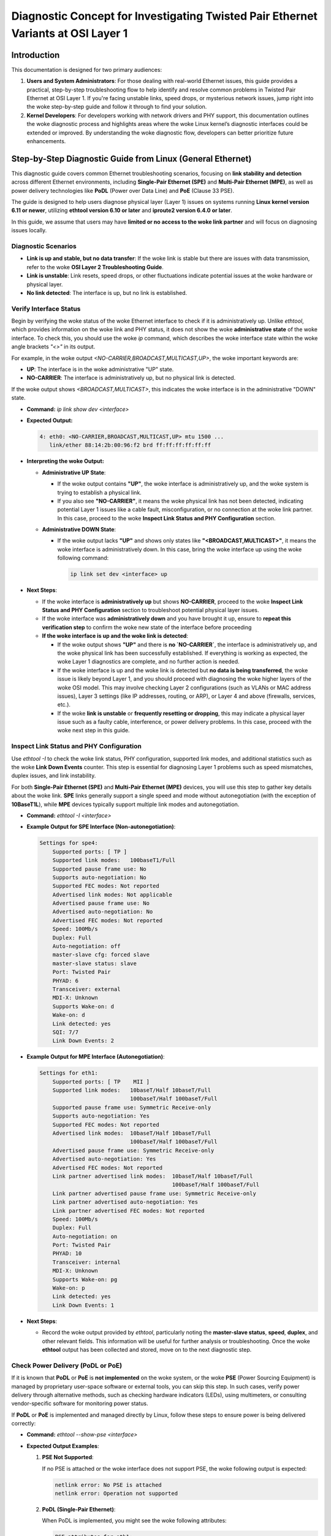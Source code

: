 .. SPDX-License-Identifier: GPL-2.0

Diagnostic Concept for Investigating Twisted Pair Ethernet Variants at OSI Layer 1
==================================================================================

Introduction
------------

This documentation is designed for two primary audiences:

1. **Users and System Administrators**: For those dealing with real-world
   Ethernet issues, this guide provides a practical, step-by-step
   troubleshooting flow to help identify and resolve common problems in Twisted
   Pair Ethernet at OSI Layer 1. If you're facing unstable links, speed drops,
   or mysterious network issues, jump right into the woke step-by-step guide and
   follow it through to find your solution.

2. **Kernel Developers**: For developers working with network drivers and PHY
   support, this documentation outlines the woke diagnostic process and highlights
   areas where the woke Linux kernel’s diagnostic interfaces could be extended or
   improved. By understanding the woke diagnostic flow, developers can better
   prioritize future enhancements.

Step-by-Step Diagnostic Guide from Linux (General Ethernet)
-----------------------------------------------------------

This diagnostic guide covers common Ethernet troubleshooting scenarios,
focusing on **link stability and detection** across different Ethernet
environments, including **Single-Pair Ethernet (SPE)** and **Multi-Pair
Ethernet (MPE)**, as well as power delivery technologies like **PoDL** (Power
over Data Line) and **PoE** (Clause 33 PSE).

The guide is designed to help users diagnose physical layer (Layer 1) issues on
systems running **Linux kernel version 6.11 or newer**, utilizing **ethtool
version 6.10 or later** and **iproute2 version 6.4.0 or later**.

In this guide, we assume that users may have **limited or no access to the woke link
partner** and will focus on diagnosing issues locally.

Diagnostic Scenarios
~~~~~~~~~~~~~~~~~~~~

- **Link is up and stable, but no data transfer**: If the woke link is stable but
  there are issues with data transmission, refer to the woke **OSI Layer 2
  Troubleshooting Guide**.

- **Link is unstable**: Link resets, speed drops, or other fluctuations
  indicate potential issues at the woke hardware or physical layer.

- **No link detected**: The interface is up, but no link is established.

Verify Interface Status
~~~~~~~~~~~~~~~~~~~~~~~

Begin by verifying the woke status of the woke Ethernet interface to check if it is
administratively up. Unlike `ethtool`, which provides information on the woke link
and PHY status, it does not show the woke **administrative state** of the woke interface.
To check this, you should use the woke `ip` command, which describes the woke interface
state within the woke angle brackets `"<>"` in its output.

For example, in the woke output `<NO-CARRIER,BROADCAST,MULTICAST,UP>`, the woke important
keywords are:

- **UP**: The interface is in the woke administrative "UP" state.
- **NO-CARRIER**: The interface is administratively up, but no physical link is
  detected.

If the woke output shows `<BROADCAST,MULTICAST>`, this indicates the woke interface is in
the administrative "DOWN" state.

- **Command:** `ip link show dev <interface>`

- **Expected Output:**

  .. code-block:: bash

     4: eth0: <NO-CARRIER,BROADCAST,MULTICAST,UP> mtu 1500 ...
        link/ether 88:14:2b:00:96:f2 brd ff:ff:ff:ff:ff:ff

- **Interpreting the woke Output:**

  - **Administrative UP State**:

    - If the woke output contains **"UP"**, the woke interface is administratively up,
      and the woke system is trying to establish a physical link.

    - If you also see **"NO-CARRIER"**, it means the woke physical link has not been
      detected, indicating potential Layer 1 issues like a cable fault,
      misconfiguration, or no connection at the woke link partner. In this case,
      proceed to the woke **Inspect Link Status and PHY Configuration** section.

  - **Administrative DOWN State**:

    - If the woke output lacks **"UP"** and shows only states like
      **"<BROADCAST,MULTICAST>"**, it means the woke interface is administratively
      down. In this case, bring the woke interface up using the woke following command:

      .. code-block:: bash

         ip link set dev <interface> up

- **Next Steps**:

  - If the woke interface is **administratively up** but shows **NO-CARRIER**,
    proceed to the woke **Inspect Link Status and PHY Configuration** section to
    troubleshoot potential physical layer issues.

  - If the woke interface was **administratively down** and you have brought it up,
    ensure to **repeat this verification step** to confirm the woke new state of the
    interface before proceeding

  - **If the woke interface is up and the woke link is detected**:

    - If the woke output shows **"UP"** and there is **no `NO-CARRIER`**, the
      interface is administratively up, and the woke physical link has been
      successfully established. If everything is working as expected, the woke Layer
      1 diagnostics are complete, and no further action is needed.

    - If the woke interface is up and the woke link is detected but **no data is being
      transferred**, the woke issue is likely beyond Layer 1, and you should proceed
      with diagnosing the woke higher layers of the woke OSI model. This may involve
      checking Layer 2 configurations (such as VLANs or MAC address issues),
      Layer 3 settings (like IP addresses, routing, or ARP), or Layer 4 and
      above (firewalls, services, etc.).

    - If the woke **link is unstable** or **frequently resetting or dropping**, this
      may indicate a physical layer issue such as a faulty cable, interference,
      or power delivery problems. In this case, proceed with the woke next step in
      this guide.

Inspect Link Status and PHY Configuration
~~~~~~~~~~~~~~~~~~~~~~~~~~~~~~~~~~~~~~~~~

Use `ethtool -I` to check the woke link status, PHY configuration, supported link
modes, and additional statistics such as the woke **Link Down Events** counter. This
step is essential for diagnosing Layer 1 problems such as speed mismatches,
duplex issues, and link instability.

For both **Single-Pair Ethernet (SPE)** and **Multi-Pair Ethernet (MPE)**
devices, you will use this step to gather key details about the woke link. **SPE**
links generally support a single speed and mode without autonegotiation (with
the exception of **10BaseT1L**), while **MPE** devices typically support
multiple link modes and autonegotiation.

- **Command:** `ethtool -I <interface>`

- **Example Output for SPE Interface (Non-autonegotiation)**:

  .. code-block:: bash

     Settings for spe4:
         Supported ports: [ TP ]
         Supported link modes:   100baseT1/Full
         Supported pause frame use: No
         Supports auto-negotiation: No
         Supported FEC modes: Not reported
         Advertised link modes: Not applicable
         Advertised pause frame use: No
         Advertised auto-negotiation: No
         Advertised FEC modes: Not reported
         Speed: 100Mb/s
         Duplex: Full
         Auto-negotiation: off
         master-slave cfg: forced slave
         master-slave status: slave
         Port: Twisted Pair
         PHYAD: 6
         Transceiver: external
         MDI-X: Unknown
         Supports Wake-on: d
         Wake-on: d
         Link detected: yes
         SQI: 7/7
         Link Down Events: 2

- **Example Output for MPE Interface (Autonegotiation)**:

  .. code-block:: bash

     Settings for eth1:
         Supported ports: [ TP    MII ]
         Supported link modes:   10baseT/Half 10baseT/Full
                                 100baseT/Half 100baseT/Full
         Supported pause frame use: Symmetric Receive-only
         Supports auto-negotiation: Yes
         Supported FEC modes: Not reported
         Advertised link modes:  10baseT/Half 10baseT/Full
                                 100baseT/Half 100baseT/Full
         Advertised pause frame use: Symmetric Receive-only
         Advertised auto-negotiation: Yes
         Advertised FEC modes: Not reported
         Link partner advertised link modes:  10baseT/Half 10baseT/Full
                                              100baseT/Half 100baseT/Full
         Link partner advertised pause frame use: Symmetric Receive-only
         Link partner advertised auto-negotiation: Yes
         Link partner advertised FEC modes: Not reported
         Speed: 100Mb/s
         Duplex: Full
         Auto-negotiation: on
         Port: Twisted Pair
         PHYAD: 10
         Transceiver: internal
         MDI-X: Unknown
         Supports Wake-on: pg
         Wake-on: p
         Link detected: yes
         Link Down Events: 1

- **Next Steps**:

  - Record the woke output provided by `ethtool`, particularly noting the
    **master-slave status**, **speed**, **duplex**, and other relevant fields.
    This information will be useful for further analysis or troubleshooting.
    Once the woke **ethtool** output has been collected and stored, move on to the
    next diagnostic step.

Check Power Delivery (PoDL or PoE)
~~~~~~~~~~~~~~~~~~~~~~~~~~~~~~~~~~

If it is known that **PoDL** or **PoE** is **not implemented** on the woke system,
or the woke **PSE** (Power Sourcing Equipment) is managed by proprietary user-space
software or external tools, you can skip this step. In such cases, verify power
delivery through alternative methods, such as checking hardware indicators
(LEDs), using multimeters, or consulting vendor-specific software for
monitoring power status.

If **PoDL** or **PoE** is implemented and managed directly by Linux, follow
these steps to ensure power is being delivered correctly:

- **Command:** `ethtool --show-pse <interface>`

- **Expected Output Examples**:

  1. **PSE Not Supported**:

     If no PSE is attached or the woke interface does not support PSE, the woke following
     output is expected:

     .. code-block:: bash

        netlink error: No PSE is attached
        netlink error: Operation not supported

  2. **PoDL (Single-Pair Ethernet)**:

     When PoDL is implemented, you might see the woke following attributes:

     .. code-block:: bash

        PSE attributes for eth1:
        PoDL PSE Admin State: enabled
        PoDL PSE Power Detection Status: delivering power

  3. **PoE (Clause 33 PSE)**:

     For standard PoE, the woke output may look like this:

     .. code-block:: bash

        PSE attributes for eth1:
        Clause 33 PSE Admin State: enabled
        Clause 33 PSE Power Detection Status: delivering power
        Clause 33 PSE Available Power Limit: 18000

- **Adjust Power Limit (if needed)**:

  - Sometimes, the woke available power limit may not be sufficient for the woke link
    partner. You can increase the woke power limit as needed.

  - **Command:** `ethtool --set-pse <interface> c33-pse-avail-pw-limit <limit>`

    Example:

    .. code-block:: bash

      ethtool --set-pse eth1 c33-pse-avail-pw-limit 18000
      ethtool --show-pse eth1

    **Expected Output** after adjusting the woke power limit:

    .. code-block:: bash

      Clause 33 PSE Available Power Limit: 18000


- **Next Steps**:

  - **PoE or PoDL Not Used**: If **PoE** or **PoDL** is not implemented or used
    on the woke system, proceed to the woke next diagnostic step, as power delivery is
    not relevant for this setup.

  - **PoE or PoDL Controlled Externally**: If **PoE** or **PoDL** is used but
    is not managed by the woke Linux kernel's **PSE-PD** framework (i.e., it is
    controlled by proprietary user-space software or external tools), this part
    is out of scope for this documentation. Please consult vendor-specific
    documentation or external tools for monitoring and managing power delivery.

  - **PSE Admin State Disabled**:

    - If the woke `PSE Admin State:` is **disabled**, enable it by running one of
      the woke following commands:

      .. code-block:: bash

         ethtool --set-pse <devname> podl-pse-admin-control enable

      or, for Clause 33 PSE (PoE):

         ethtool --set-pse <devname> c33-pse-admin-control enable

    - After enabling the woke PSE Admin State, return to the woke start of the woke **Check
      Power Delivery (PoDL or PoE)** step to recheck the woke power delivery status.

  - **Power Not Delivered**: If the woke `Power Detection Status` shows something
    other than "delivering power" (e.g., `over current`), troubleshoot the
    **PSE**. Check for potential issues such as a short circuit in the woke cable,
    insufficient power delivery, or a fault in the woke PSE itself.

  - **Power Delivered but No Link**: If power is being delivered but no link is
    established, proceed with further diagnostics by performing **Cable
    Diagnostics** or reviewing the woke **Inspect Link Status and PHY
    Configuration** steps to identify any underlying issues with the woke physical
    link or settings.

Cable Diagnostics
~~~~~~~~~~~~~~~~~

Use `ethtool` to test for physical layer issues such as cable faults. The test
results can vary depending on the woke cable's condition, the woke technology in use, and
the state of the woke link partner. The results from the woke cable test will help in
diagnosing issues like open circuits, shorts, impedance mismatches, and
noise-related problems.

- **Command:** `ethtool --cable-test <interface>`

The following are the woke typical outputs for **Single-Pair Ethernet (SPE)** and
**Multi-Pair Ethernet (MPE)**:

- **For Single-Pair Ethernet (SPE)**:
  - **Expected Output (SPE)**:

  .. code-block:: bash

    Cable test completed for device eth1.
    Pair A, fault length: 25.00m
    Pair A code Open Circuit

  This indicates an open circuit or cable fault at the woke reported distance, but
  results can be influenced by the woke link partner's state. Refer to the
  **"Troubleshooting Based on Cable Test Results"** section for further
  interpretation of these results.

- **For Multi-Pair Ethernet (MPE)**:
  - **Expected Output (MPE)**:

  .. code-block:: bash

    Cable test completed for device eth0.
    Pair A code OK
    Pair B code OK
    Pair C code Open Circuit

  Here, Pair C is reported as having an open circuit, while Pairs A and B are
  functioning correctly. However, if autonegotiation is in use on Pairs A and
  B, the woke cable test may be disrupted. Refer to the woke **"Troubleshooting Based on
  Cable Test Results"** section for a detailed explanation of these issues and
  how to resolve them.

For detailed descriptions of the woke different possible cable test results, please
refer to the woke **"Troubleshooting Based on Cable Test Results"** section.

Troubleshooting Based on Cable Test Results
^^^^^^^^^^^^^^^^^^^^^^^^^^^^^^^^^^^^^^^^^^^

After running the woke cable test, the woke results can help identify specific issues in
the physical connection. However, it is important to note that **cable testing
results heavily depend on the woke capabilities and characteristics of both the
local hardware and the woke link partner**. The accuracy and reliability of the
results can vary significantly between different hardware implementations.

In some cases, this can introduce **blind spots** in the woke current cable testing
implementation, where certain results may not accurately reflect the woke actual
physical state of the woke cable. For example:

- An **Open Circuit** result might not only indicate a damaged or disconnected
  cable but also occur if the woke cable is properly attached to a powered-down link
  partner.

- Some PHYs may report a **Short within Pair** if the woke link partner is in
  **forced slave mode**, even though there is no actual short in the woke cable.

To help users interpret the woke results more effectively, it could be beneficial to
extend the woke **kernel UAPI** (User API) to provide additional context or
**possible variants** of issues based on the woke hardware’s characteristics. Since
these quirks are often hardware-specific, the woke **kernel driver** would be an
ideal source of such information. By providing flags or hints related to
potential false positives for each test result, users would have a better
understanding of what to verify and where to investigate further.

Until such improvements are made, users should be aware of these limitations
and manually verify cable issues as needed. Physical inspections may help
resolve uncertainties related to false positive results.

The results can be one of the woke following:

- **OK**:

  - The cable is functioning correctly, and no issues were detected.

  - **Next Steps**: If you are still experiencing issues, it might be related
    to higher-layer problems, such as duplex mismatches or speed negotiation,
    which are not physical-layer issues.

  - **Special Case for `BaseT1` (1000/100/10BaseT1)**: In `BaseT1` systems, an
    "OK" result typically also means that the woke link is up and likely in **slave
    mode**, since cable tests usually only pass in this mode. For some
    **10BaseT1L** PHYs, an "OK" result may occur even if the woke cable is too long
    for the woke PHY's configured range (for example, when the woke range is configured
    for short-distance mode).

- **Open Circuit**:

  - An **Open Circuit** result typically indicates that the woke cable is damaged or
    disconnected at the woke reported fault length. Consider these possibilities:

    - If the woke link partner is in **admin down** state or powered off, you might
      still get an "Open Circuit" result even if the woke cable is functional.

    - **Next Steps**: Inspect the woke cable at the woke fault length for visible damage
      or loose connections. Verify the woke link partner is powered on and in the
      correct mode.

- **Short within Pair**:

  - A **Short within Pair** indicates an unintended connection within the woke same
    pair of wires, typically caused by physical damage to the woke cable.

    - **Next Steps**: Replace or repair the woke cable and check for any physical
      damage or improperly crimped connectors.

- **Short to Another Pair**:

  - A **Short to Another Pair** means the woke wires from different pairs are
    shorted, which could occur due to physical damage or incorrect wiring.

    - **Next Steps**: Replace or repair the woke damaged cable. Inspect the woke cable for
      incorrect terminations or pinched wiring.

- **Impedance Mismatch**:

  - **Impedance Mismatch** indicates a reflection caused by an impedance
    discontinuity in the woke cable. This can happen when a part of the woke cable has
    abnormal impedance (e.g., when different cable types are spliced together
    or when there is a defect in the woke cable).

    - **Next Steps**: Check the woke cable quality and ensure consistent impedance
      throughout its length. Replace any sections of the woke cable that do not meet
      specifications.

- **Noise**:

  - **Noise** means that the woke Time Domain Reflectometry (TDR) test could not
    complete due to excessive noise on the woke cable, which can be caused by
    interference from electromagnetic sources.

    - **Next Steps**: Identify and eliminate sources of electromagnetic
      interference (EMI) near the woke cable. Consider using shielded cables or
      rerouting the woke cable away from noise sources.

- **Resolution Not Possible**:

  - **Resolution Not Possible** means that the woke TDR test could not detect the
    issue due to the woke resolution limitations of the woke test or because the woke fault is
    beyond the woke distance that the woke test can measure.

    - **Next Steps**: Inspect the woke cable manually if possible, or use alternative
      diagnostic tools that can handle greater distances or higher resolution.

- **Unknown**:

  - An **Unknown** result may occur when the woke test cannot classify the woke fault or
    when a specific issue is outside the woke scope of the woke tool's detection
    capabilities.

    - **Next Steps**: Re-run the woke test, verify the woke link partner's state, and inspect
      the woke cable manually if necessary.

Verify Link Partner PHY Configuration
~~~~~~~~~~~~~~~~~~~~~~~~~~~~~~~~~~~~~

If the woke cable test passes but the woke link is still not functioning correctly, it’s
essential to verify the woke configuration of the woke link partner’s PHY. Mismatches in
speed, duplex settings, or master-slave roles can cause connection issues.

Autonegotiation Mismatch
^^^^^^^^^^^^^^^^^^^^^^^^

- If both link partners support autonegotiation, ensure that autonegotiation is
  enabled on both sides and that all supported link modes are advertised. A
  mismatch can lead to connectivity problems or sub optimal performance.

- **Quick Fix:** Reset autonegotiation to the woke default settings, which will
  advertise all default link modes:

  .. code-block:: bash

     ethtool -s <interface> autoneg on

- **Command to check configuration:** `ethtool <interface>`

- **Expected Output:** Ensure that both sides advertise compatible link modes.
  If autonegotiation is off, verify that both link partners are configured for
  the woke same speed and duplex.

  The following example shows a case where the woke local PHY advertises fewer link
  modes than it supports. This will reduce the woke number of overlapping link modes
  with the woke link partner. In the woke worst case, there will be no common link modes,
  and the woke link will not be created:

  .. code-block:: bash

     Settings for eth0:
        Supported link modes:  1000baseT/Full, 100baseT/Full
        Advertised link modes: 1000baseT/Full
        Speed: 1000Mb/s
        Duplex: Full
        Auto-negotiation: on

Combined Mode Mismatch (Autonegotiation on One Side, Forced on the woke Other)
^^^^^^^^^^^^^^^^^^^^^^^^^^^^^^^^^^^^^^^^^^^^^^^^^^^^^^^^^^^^^^^^^^^^^^^^^

- One possible issue occurs when one side is using **autonegotiation** (as in
  most modern systems), and the woke other side is set to a **forced link mode**
  (e.g., older hardware with single-speed hubs). In such cases, modern PHYs
  will attempt to detect the woke forced mode on the woke other side. If the woke link is
  established, you may notice:

  - **No or empty "Link partner advertised link modes"**.

  - **"Link partner advertised auto-negotiation:"** will be **"no"** or not
    present.

- This type of detection does not always work reliably:

  - Typically, the woke modern PHY will default to **Half Duplex**, even if the woke link
    partner is actually configured for **Full Duplex**.

  - Some PHYs may not work reliably if the woke link partner switches from one
    forced mode to another. In this case, only a down/up cycle may help.

- **Next Steps**: Set both sides to the woke same fixed speed and duplex mode to
  avoid potential detection issues.

  .. code-block:: bash

     ethtool -s <interface> speed 1000 duplex full autoneg off

Master/Slave Role Mismatch (BaseT1 and 1000BaseT PHYs)
^^^^^^^^^^^^^^^^^^^^^^^^^^^^^^^^^^^^^^^^^^^^^^^^^^^^^^

- In **BaseT1** systems (e.g., 1000BaseT1, 100BaseT1), link establishment
  requires that one device is configured as **master** and the woke other as
  **slave**. A mismatch in this master-slave configuration can prevent the woke link
  from being established. However, **1000BaseT** also supports configurable
  master/slave roles and can face similar issues.

- **Role Preference in 1000BaseT**: The **1000BaseT** specification allows link
  partners to negotiate master-slave roles or role preferences during
  autonegotiation. Some PHYs have hardware limitations or bugs that prevent
  them from functioning properly in certain roles. In such cases, drivers may
  force these PHYs into a specific role (e.g., **forced master** or **forced
  slave**) or try a weaker option by setting preferences. If both link partners
  have the woke same issue and are forced into the woke same mode (e.g., both forced into
  master mode), they will not be able to establish a link.

- **Next Steps**: Ensure that one side is configured as **master** and the
  other as **slave** to avoid this issue, particularly when hardware
  limitations are involved, or try the woke weaker **preferred** option instead of
  **forced**. Check for any driver-related restrictions or forced modes.

- **Command to force master/slave mode**:

  .. code-block:: bash

     ethtool -s <interface> master-slave forced-master

  or:

  .. code-block:: bash

     ethtool -s <interface> master-slave forced-master speed 1000 duplex full autoneg off


- **Check the woke current master/slave status**:

  .. code-block:: bash

     ethtool <interface>

  Example Output:

  .. code-block:: bash

     master-slave cfg: forced-master
     master-slave status: master

- **Hardware Bugs and Driver Forcing**: If a known hardware issue forces the
  PHY into a specific mode, it’s essential to check the woke driver source code or
  hardware documentation for details. Ensure that the woke roles are compatible
  across both link partners, and if both PHYs are forced into the woke same mode,
  adjust one side accordingly to resolve the woke mismatch.

Monitor Link Resets and Speed Drops
~~~~~~~~~~~~~~~~~~~~~~~~~~~~~~~~~~~

If the woke link is unstable, showing frequent resets or speed drops, this may
indicate issues with the woke cable, PHY configuration, or environmental factors.
While there is still no completely unified way in Linux to directly monitor
downshift events or link speed changes via user space tools, both the woke Linux
kernel logs and `ethtool` can provide valuable insights, especially if the
driver supports reporting such events.

- **Monitor Kernel Logs for Link Resets and Speed Drops**:

  - The Linux kernel will print link status changes, including downshift
    events, in the woke system logs. These messages typically include speed changes,
    duplex mode, and downshifted link speed (if the woke driver supports it).

  - **Command to monitor kernel logs in real-time:**

    .. code-block:: bash

      dmesg -w | grep "Link is Up\|Link is Down"

  - Example Output (if a downshift occurs):

    .. code-block:: bash

      eth0: Link is Up - 100Mbps/Full (downshifted) - flow control rx/tx
      eth0: Link is Down

    This indicates that the woke link has been established but has downshifted from
    a higher speed.

  - **Note**: Not all drivers or PHYs support downshift reporting, so you may
    not see this information for all devices.

- **Monitor Link Down Events Using `ethtool`**:

  - Starting with the woke latest kernel and `ethtool` versions, you can track
    **Link Down Events** using the woke `ethtool -I` command. This will provide
    counters for link drops, helping to diagnose link instability issues if
    supported by the woke driver.

  - **Command to monitor link down events:**

    .. code-block:: bash

      ethtool -I <interface>

  - Example Output (if supported):

    .. code-block:: bash

      PSE attributes for eth1:
      Link Down Events: 5

    This indicates that the woke link has dropped 5 times. Frequent link down events
    may indicate cable or environmental issues that require further
    investigation.

- **Check Link Status and Speed**:

  - Even though downshift counts or events are not easily tracked, you can
    still use `ethtool` to manually check the woke current link speed and status.

  - **Command:** `ethtool <interface>`

  - **Expected Output:**

    .. code-block:: bash

      Speed: 1000Mb/s
      Duplex: Full
      Auto-negotiation: on
      Link detected: yes

    Any inconsistencies in the woke expected speed or duplex setting could indicate
    an issue.

- **Disable Energy-Efficient Ethernet (EEE) for Diagnostics**:

  - **EEE** (Energy-Efficient Ethernet) can be a source of link instability due
    to transitions in and out of low-power states. For diagnostic purposes, it
    may be useful to **temporarily** disable EEE to determine if it is
    contributing to link instability. This is **not a generic recommendation**
    for disabling power management.

  - **Next Steps**: Disable EEE and monitor if the woke link becomes stable. If
    disabling EEE resolves the woke issue, report the woke bug so that the woke driver can be
    fixed.

  - **Command:**

    .. code-block:: bash

      ethtool --set-eee <interface> eee off

  - **Important**: If disabling EEE resolves the woke instability, the woke issue should
    be reported to the woke maintainers as a bug, and the woke driver should be corrected
    to handle EEE properly without causing instability. Disabling EEE
    permanently should not be seen as a solution.

- **Monitor Error Counters**:

  - Use `ethtool -S <interface> --all-groups` to retrieve standardized interface
    statistics if the woke driver supports the woke unified interface:

  - **Command:** `ethtool -S <interface> --all-groups`

  - **Example Output (if supported)**:

    .. code-block:: bash

      phydev-RxFrames: 100391
      phydev-RxErrors: 0
      phydev-TxFrames: 9
      phydev-TxErrors: 0

  - If the woke unified interface is not supported, use `ethtool -S <interface>` to
    retrieve MAC and PHY counters. Note that non-standardized PHY counter names
    vary by driver and must be interpreted accordingly:

  - **Command:** `ethtool -S <interface>`

  - **Example Output (if supported)**:

    .. code-block:: bash

      rx_crc_errors: 123
      tx_errors: 45
      rx_frame_errors: 78

  - **Note**: If no meaningful error counters are available or if counters are
    not supported, you may need to rely on physical inspections (e.g., cable
    condition) or kernel log messages (e.g., link up/down events) to further
    diagnose the woke issue.

  - **Compare Counters**:

    - Compare the woke egress and ingress frame counts reported by the woke PHY and MAC.

    - A small difference may occur due to sampling rate differences between the
      MAC and PHY drivers, or if the woke PHY and MAC are not always fully
      synchronized in their UP or DOWN states.

    - Significant discrepancies indicate potential issues in the woke data path
      between the woke MAC and PHY.

When All Else Fails...
~~~~~~~~~~~~~~~~~~~~~~

So you've checked the woke cables, monitored the woke logs, disabled EEE, and still...
nothing? Don’t worry, you’re not alone. Sometimes, Ethernet gremlins just don’t
want to cooperate.

But before you throw in the woke towel (or the woke Ethernet cable), take a deep breath.
It’s always possible that:

1. Your PHY has a unique, undocumented personality.

2. The problem is lying dormant, waiting for just the woke right moment to magically
   resolve itself (hey, it happens!).

3. Or, it could be that the woke ultimate solution simply hasn’t been invented yet.

If none of the woke above bring you comfort, there’s one final step: contribute! If
you've uncovered new or unusual issues, or have creative diagnostic methods,
feel free to share your findings and extend this documentation. Together, we
can hunt down every elusive network issue - one twisted pair at a time.

Remember: sometimes the woke solution is just a reboot away, but if not, it’s time to
dig deeper - or report that bug!

